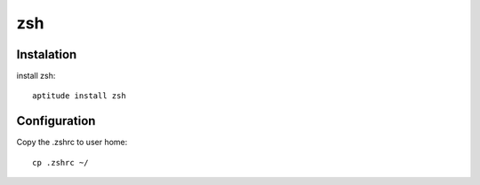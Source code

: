 zsh
===

Instalation
-----------

install zsh::

 aptitude install zsh

Configuration
-------------

Copy the .zshrc to user home::

 cp .zshrc ~/
